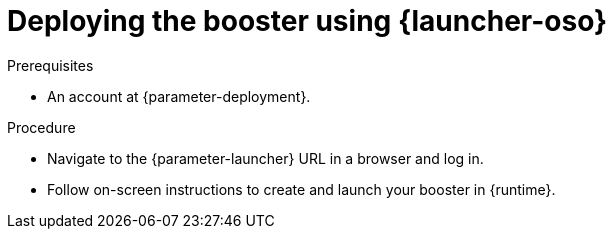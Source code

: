 // This is a parameterized module. Parameters used:
//
//   parameter-openshiftlocal: A local OpenShift installation is used, so a URL is required for proceeding.
//   parameter-deployment: A string containing the deployment to use, possibly in the form of a link
//   parameter-launcher: url for launcher
//   context: context of usage, e.g. "osl", "oso", "ocp", "rest-api", etc. This can also be a composite, e.g. "rest-api-oso"
//   runtime: runtime used.
//
// Rationale: This procedure is identical in all deployments

[id='deploying-the-booster-using-launcher-oso_{context}']
= Deploying the booster using {launcher-oso}

.Prerequisites
* An account at {parameter-deployment}.

.Procedure

* Navigate to the {parameter-launcher} URL in a browser and log in.
* Follow on-screen instructions to create and launch your booster in {runtime}.

